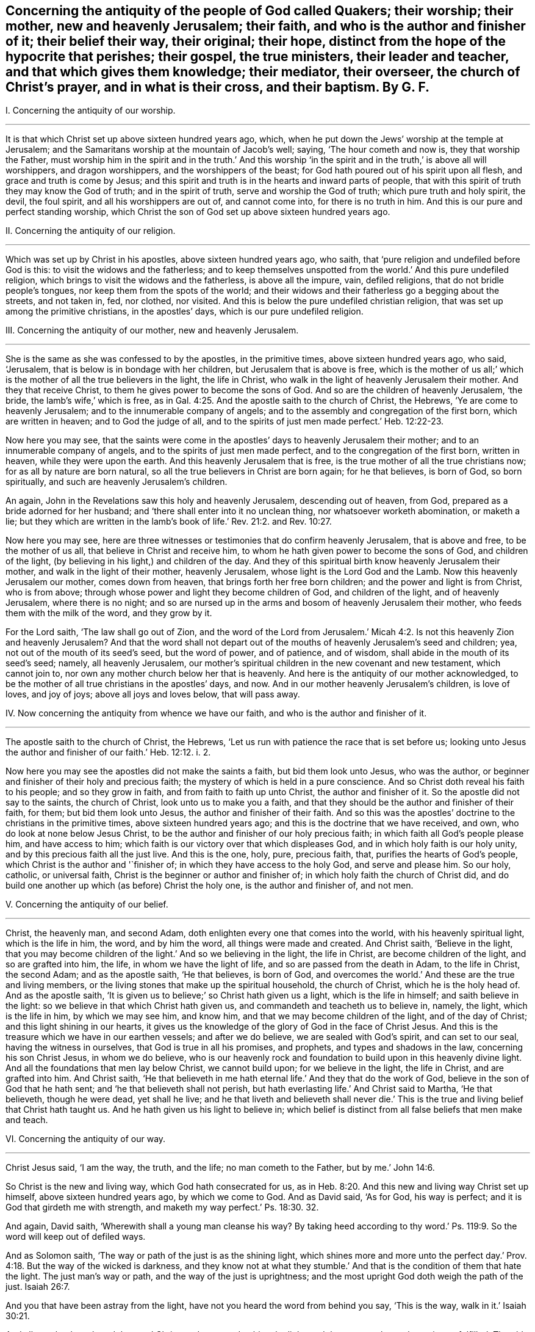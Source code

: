 [#ch40.style-blurb, short="Concerning the Antiquity of the People of God Called Quakers"]
== Concerning the antiquity of the people of God called Quakers; their worship; their mother, new and heavenly Jerusalem; their faith, and who is the author and finisher of it; their belief their way, their original; their hope, distinct from the hope of the hypocrite that perishes; their gospel, the true ministers, their leader and teacher, and that which gives them knowledge; their mediator, their overseer, the church of Christ`'s prayer, and in what is their cross, and their baptism. By G. F.

[.numbered-group]
====

[.numbered]
I+++.+++ Concerning the antiquity of our worship.

[.small-break]
'''

It is that which Christ set up above sixteen hundred years ago, which,
when he put down the Jews`' worship at the temple at Jerusalem;
and the Samaritans worship at the mountain of Jacob`'s well; saying,
'`The hour cometh and now is, they that worship the Father,
must worship him in the spirit and in the truth.`' And this worship
'`in the spirit and in the truth,`' is above all will worshippers,
and dragon worshippers, and the worshippers of the beast;
for God hath poured out of his spirit upon all flesh,
and grace and truth is come by Jesus;
and this spirit and truth is in the hearts and inward parts of people,
that with this spirit of truth they may know the God of truth;
and in the spirit of truth, serve and worship the God of truth;
which pure truth and holy spirit, the devil, the foul spirit,
and all his worshippers are out of, and cannot come into, for there is no truth in him.
And this is our pure and perfect standing worship,
which Christ the son of God set up above sixteen hundred years ago.

[.numbered]
II. Concerning the antiquity of our religion.

[.small-break]
'''

Which was set up by Christ in his apostles, above sixteen hundred years ago, who saith,
that '`pure religion and undefiled before God is this:
to visit the widows and the fatherless;
and to keep themselves unspotted from the world.`' And this pure undefiled religion,
which brings to visit the widows and the fatherless, is above all the impure, vain,
defiled religions, that do not bridle people`'s tongues,
nor keep them from the spots of the world;
and their widows and their fatherless go a begging about the streets, and not taken in,
fed, nor clothed, nor visited.
And this is below the pure undefiled christian religion,
that was set up among the primitive christians, in the apostles`' days,
which is our pure undefiled religion.

[.numbered]
III.
Concerning the antiquity of our mother, new and heavenly Jerusalem.

[.small-break]
'''

She is the same as she was confessed to by the apostles, in the primitive times,
above sixteen hundred years ago, who said, '`Jerusalem,
that is below is in bondage with her children, but Jerusalem that is above is free,
which is the mother of us all;`' which is the mother
of all the true believers in the light,
the life in Christ, who walk in the light of heavenly Jerusalem their mother.
And they that receive Christ, to them he gives power to become the sons of God.
And so are the children of heavenly Jerusalem, '`the bride,
the lamb`'s wife,`' which is free,
as in Gal. 4:25. And the apostle saith to the church of Christ, the Hebrews,
'`Ye are come to heavenly Jerusalem; and to the innumerable company of angels;
and to the assembly and congregation of the first born, which are written in heaven;
and to God the judge of all,
and to the spirits of just men made perfect.`' Heb. 12:22-23.

Now here you may see,
that the saints were come in the apostles`' days to heavenly Jerusalem their mother;
and to an innumerable company of angels, and to the spirits of just men made perfect,
and to the congregation of the first born, written in heaven,
while they were upon the earth.
And this heavenly Jerusalem that is free,
is the true mother of all the true christians now; for as all by nature are born natural,
so all the true believers in Christ are born again; for he that believes, is born of God,
so born spiritually, and such are heavenly Jerusalem`'s children.

An again, John in the Revelations saw this holy and heavenly Jerusalem,
descending out of heaven, from God, prepared as a bride adorned for her husband;
and '`there shall enter into it no unclean thing, nor whatsoever worketh abomination,
or maketh a lie;
but they which are written in the lamb`'s book of
life.`' Rev. 21:2. and Rev. 10:27.

Now here you may see,
here are three witnesses or testimonies that do confirm heavenly Jerusalem,
that is above and free, to be the mother of us all,
that believe in Christ and receive him,
to whom he hath given power to become the sons of God, and children of the light,
(by believing in his light,) and children of the day.
And they of this spiritual birth know heavenly Jerusalem their mother,
and walk in the light of their mother, heavenly Jerusalem,
whose light is the Lord God and the Lamb.
Now this heavenly Jerusalem our mother, comes down from heaven,
that brings forth her free born children; and the power and light is from Christ,
who is from above; through whose power and light they become children of God,
and children of the light, and of heavenly Jerusalem, where there is no night;
and so are nursed up in the arms and bosom of heavenly Jerusalem their mother,
who feeds them with the milk of the word, and they grow by it.

For the Lord saith, '`The law shall go out of Zion,
and the word of the Lord from Jerusalem.`' Micah 4:2.
Is not this heavenly Zion and heavenly Jerusalem?
And that the word shall not depart out of the mouths
of heavenly Jerusalem`'s seed and children;
yea, not out of the mouth of its seed`'s seed, but the word of power, and of patience,
and of wisdom, shall abide in the mouth of its seed`'s seed; namely,
all heavenly Jerusalem,
our mother`'s spiritual children in the new covenant and new testament,
which cannot join to, nor own any mother church below her that is heavenly.
And here is the antiquity of our mother acknowledged,
to be the mother of all true christians in the apostles`' days, and now.
And in our mother heavenly Jerusalem`'s children, is love of loves, and joy of joys;
above all joys and loves below, that will pass away.

[.numbered]
IV. Now concerning the antiquity from whence we have our faith,
and who is the author and finisher of it.

[.small-break]
'''

The apostle saith to the church of Christ, the Hebrews,
'`Let us run with patience the race that is set before us;
looking unto Jesus the author and finisher of our faith.`' Heb. 12:12. i. 2.

Now here you may see the apostles did not make the saints a faith,
but bid them look unto Jesus, who was the author,
or beginner and finisher of their holy and precious faith;
the mystery of which is held in a pure conscience.
And so Christ doth reveal his faith to his people; and so they grow in faith,
and from faith to faith up unto Christ, the author and finisher of it.
So the apostle did not say to the saints, the church of Christ,
look unto us to make you a faith,
and that they should be the author and finisher of their faith, for them;
but bid them look unto Jesus, the author and finisher of their faith.
And so this was the apostles`' doctrine to the christians in the primitive times,
above sixteen hundred years ago; and this is the doctrine that we have received, and own,
who do look at none below Jesus Christ,
to be the author and finisher of our holy precious faith;
in which faith all God`'s people please him, and have access to him;
which faith is our victory over that which displeases God,
and in which holy faith is our holy unity, and by this precious faith all the just live.
And this is the one, holy, pure, precious faith, that,
purifies the hearts of God`'s people, which Christ is the author and '`finisher of;
in which they have access to the holy God, and serve and please him.
So our holy, catholic, or universal faith,
Christ is the beginner or author and finisher of;
in which holy faith the church of Christ did,
and do build one another up which (as before) Christ the holy one,
is the author and finisher of, and not men.

[.numbered]
V+++.+++ Concerning the antiquity of our belief.

[.small-break]
'''

Christ, the heavenly man, and second Adam,
doth enlighten every one that comes into the world, with his heavenly spiritual light,
which is the life in him, the word, and by him the word,
all things were made and created.
And Christ saith, '`Believe in the light,
that you may become children of the light.`' And so we believing in the light,
the life in Christ, are become children of the light, and so are grafted into him,
the life, in whom we have the light of life, and so are passed from the death in Adam,
to the life in Christ, the second Adam; and as the apostle saith, '`He that believes,
is born of God, and overcomes the world.`' And these are the true and living members,
or the living stones that make up the spiritual household, the church of Christ,
which he is the holy head of.
And as the apostle saith, '`It is given us to believe;`' so Christ hath given us a light,
which is the life in himself; and saith believe in the light:
so we believe in that which Christ hath given us,
and commandeth and teacheth us to believe in, namely, the light,
which is the life in him, by which we may see him, and know him,
and that we may become children of the light, and of the day of Christ;
and this light shining in our hearts,
it gives us the knowledge of the glory of God in the face of Christ Jesus.
And this is the treasure which we have in our earthen vessels; and after we do believe,
we are sealed with God`'s spirit, and can set to our seal,
having the witness in ourselves, that God is true in all his promises, and prophets,
and types and shadows in the law, concerning his son Christ Jesus, in whom we do believe,
who is our heavenly rock and foundation to build upon in this heavenly divine light.
And all the foundations that men lay below Christ, we cannot build upon;
for we believe in the light, the life in Christ, and are grafted into him.
And Christ saith,
'`He that believeth in me hath eternal life.`' And they that do the work of God,
believe in the son of God that he hath sent; and '`he that believeth shall not perish,
but hath everlasting life.`' And Christ said to Martha, '`He that believeth,
though he were dead, yet shall he live;
and he that liveth and believeth shall never die.`' This
is the true and living belief that Christ hath taught us.
And he hath given us his light to believe in;
which belief is distinct from all false beliefs that men make and teach.

[.numbered]
VI. Concerning the antiquity of our way.

[.small-break]
'''

Christ Jesus said, '`I am the way, the truth, and the life; no man cometh to the Father,
but by me.`' John 14:6.

So Christ is the new and living way, which God hath consecrated for us,
as in Heb. 8:20. And this new and living way Christ set up himself,
above sixteen hundred years ago, by which we come to God.
And as David said, '`As for God, his way is perfect;
and it is God that girdeth me with strength,
and maketh my way perfect.`' Ps. 18:30. 32.

And again, David saith, '`Wherewith shall a young man cleanse his way?
By taking heed according to thy word.`' Ps. 119:9.
So the word will keep out of defiled ways.

And as Solomon saith, '`The way or path of the just is as the shining light,
which shines more and more unto the perfect day.`' Prov. 4:18.
But the way of the wicked is darkness,
and they know not at what they stumble.`' And that
is the condition of them that hate the light.
The just man`'s way or path, and the way of the just is uprightness;
and the most upright God doth weigh the path of the just. Isaiah 26:7.

And you that have been astray from the light,
have not you heard the word from behind you say, '`This is the way,
walk in it.`' Isaiah 30:21.

And all you that have heard the word Christ, and so turned to him, the light,
and the way, you know the scripture fulfilled.
The old testament was the good old way for the Jews to walk in;
but Christ in the new testament, is the new and living way to God,
to them that believe and walk in him;
for God hath given Christ to be a governor and leader for his people,
and to be his salvation to the ends of the earth.
So Christ, who is our leader, is our counsellor and salvation, and way to God,
and there is no other way to the Father but by him, who hath died for our sins,
and is risen for our justification.

[.numbered]
VII. Concerning the original.

[.small-break]
'''

John saith, '`In the beginning was the word, etc.
And all things were made by the word; and without the word was not any thing made,
that was made.`' John 1:9. And the apostles were preachers of the word. 1 Pet. 1:25.
And the apostle said, '`The word is nigh thee,
in thy heart and in thy mouth;
and this is the word of faith which we preach.`' Rom. 10:8. And James saith,
'`Of his own will begat he us, by the word of truth.`' James 1:18.

So God`'s people are begotten by the word of truth, being born again,
not of corruptible seed, but of incorruptible, by the word of God, which lives,
and abides, and endures forever;
and so as new born babes desire the sincere milk of the word,
that they may grow thereby. 1 Pet. 2:2.

And John saith, '`That which was from the beginning, which we have heard,
which we have seen with our eyes, and our hands have handled of the word of life;
that declare we unto you, that ye also might have fellowship with us;
and truly our fellowship is with the Father and his son,
Jesus Christ.`' 1 John 1:1-3. And this word is no new commandment; for John saith,
'`I write no new commandment unto you, but an old commandment,
which you had from the beginning.
The old commandment is the word,
which ye have heard from the beginning.`' 1 John 2:7. And by the word of God,
which did abide in the saints, they overcame the wicked one. 1 John 2:14.
'`And John bore record of the word of God,`' Rev. 1:2. and said Christ`'s
name was called the word of God;`' and the word is called the word of grace,
and the word of faith, and the word of wisdom, and the word of power,
and the word of patience;
and this is the word by which all God`'s people are sanctified and made clean;
and by it all things are sanctified to them, and by this word they are reconciled to God,
and this word was before the confusion of Babel, with their many languages,
which the priests and the world called the original.
And Pilate set a superscription in letters of Hebrew, Greek, and Latin, upon Christ,
when they crucified him.
And the beast and the whore, and the false church,
had power over the natural tongues and languages, as in Rev. 13:7. and 17:15.
But the word of God was before their tongues and languages were.
And natural men with their natural arts and sciences, and tongues,
do not know the things of God; for natural men, in their natural schools,
may learn their natural arts and sciences, and their natural tongues,
and their natural religions, and so to be natural ministers.
But they that hear Christ`'s voice, and learn of him, and are bred up in his school,
are made able ministers of his everlasting word.

[.numbered]
VIII.
Concerning the antiquity of our true hope, distinct from the hope of the hypocrite,
that perishes.

[.small-break]
'''

'`The mystery which hath been hid from ages and generations,
is now made manifest to the saints, which is Christ in you, the hope of glory,
whom we preach; warning every man, and teaching every man in all wisdom,
that we may present every man perfect in Christ Jesus.`' Col. 1:27-28.
'`And every man that hath this hope in him purifies himself,
even as he is pure.`' 1 John 3:3. And we are saved by hope,
as in Rom. 8:24. So that all the saints may know what is the hope of their calling;
for we being saved by hope, are saved by Christ, who is to dwell in our hearts by faith;
for the apostle said, '`The Lord Jesus Christ, who is our hope.`' 1 Tim. i.
And we are to hold fast this hope that is set before us,
which we have as an anchor of the soul, both sure and steadfast;
and it entereth into that which is within the veil,
where the forerunner is for us entered in, even Jesus. Heb. 6:18-20.
And '`blessed be God, even the Father of our Lord Jesus Christ,
which according to his abundant mercy, hath begotten us again unto his lively hope,
by the resurrection of Jesus Christ from the dead, to an inheritance immortal,
and undefiled, and that fadeth not away, reserved in heaven for the saints,
which are kept by the power of God through faith unto salvation.`' 1 Pet. 1:4-5.

Here you may see the saints that are in this true and living hope,
have an inheritance immortal and undefiled, who are kept by the power of God,
through faith unto salvation.

[.numbered]
IX. Now concerning the antiquity of our gospel.

[.small-break]
'''

The apostle tells the Romans,
that '`the gospel of Christ is the power of God to salvation to every one that believes.
For by the gospel, the righteousness of God is revealed, from faith to faith;
so that the just shall live by his faith.`' Rom. 1:16-18.

And again, the apostle saith,
'`The gospel which hath been preached to every creature under heaven.`' Col. 1:23.
For Christ said unto his disciples,
'`Go ye into all the world and preach the gospel to every creature.`' Mark 16:15.

'`And God will judge the secrets of men`'s hearts by Jesus Christ,
according to my gospel,`' saith the apostle.
He being the heir of it, that is according to the power of God,
which is preached to every creature under heaven.

And the gospel was preached to Abraham, saying,
'`In thy seed shall all nations be blessed.`' And was not this gospel preached
to Abraham four hundred and thirty years before the law of Moses was given forth?
For '`unto Abraham and his seed, was the promise made.
He said not unto seeds, as speaking of many, but unto thy seed, as of one,
which seed is Christ,`' as in Gal. 3:8. 16, 17. So in this seed Christ,
are all nations and families of the earth blessed.
Therefore all nations and families of the earth must come into Christ, the seed,
that bruises the serpent`'s head, if they be blessed,
and then they who are of the seed through faith, are blessed with faithful Abraham.
For the children of the promise are counted for the seed,
as in Rom. 9:8. And therefore all nations and
families of the earth must come into the seed,
if they be blessed; and they that be in the seed, and are baptized into Christ,
have put him on; and there, in Christ, is neither Jew nor Greek, bond nor free,
male nor female, they are all one in Christ, Gal. 3:27-28.
And so are all the sons of God, by faith in Christ.
Now this everlasting gospel and promise was preached to Abraham,
four hundred and thirty years before the law was given to Moses; saying,
'`In thy seed shall all nations and families of the
earth be blessed.`' And was it not preached to Adam,
when God said,
'`The seed of the woman shall bruise the serpent`'s head?`' And when Christ came forth,
he sent his disciples into all nations,
to preach the gospel to every creature under heaven, as before.
And John in the Revelations, who saw the night of apostacy, and Babylon`'s fall,
saw the '`angel fly in the midst of heaven having the everlasting
gospel to preach unto them that dwell on the earth;
and to every nation, and kindred, and tongue, and people; saying with a loud voice,
Fear God, and give glory to him; for the hour of his judgment is come,
and worship him that made heaven and earth, and the sea,
and fountains of water.`' Rev. 14:6-7. So this is the
everlasting gospel which is preached by the holy ghost,
sent down from heaven.
Now many may have the letter of the scripture, and the form of holy men`'s words,
for the Jews had Abraham`'s, and the prophet`'s words,
as the Christians have Christ`'s and the apostles`' words, Matthew, Mark, Luke, and John,
and so may put the letter for the gospel;
but the letter of the scripture declareth what the gospel is.
Outward scriptures or letters may be worn out, but the gospel is everlasting,
which is the thing that the scripture declareth of;
for '`he that preacheth any other gospel,
(the apostle saith,) let him be accursed.`' For the gospel,
which the apostles preached and taught, was not of man,
neither did they receive it of men, but by the revelation of Jesus Christ. Gal. 1:10-9.
And this is the everlasting gospel of life and salvation; saying,
in thy seed shall all nations be blessed.
Now men may be taught the outward letter of the scripture,
and receive that from men in the natural state;
but that which the scripture or letter declareth of, is revealed by Jesus Christ,
(namely,) the everlasting gospel, the seed, in which all nations are blessed.
And for the defence of this gospel were the apostles set in their day; and so have I,
and many others in our day and age; against the letter wise Christians,
as the apostles were against the outward letter wise Jews.
And see what opposition the letter wise made then, and now;
that professed the gospel in words, but did, nor do not come into the seed,
in which all are blessed, and which brings life and immortality to light,
to all them that are in Christ the seed.

[.numbered]
X+++.+++ Concerning the antiquity of the true ministers.

[.small-break]
'''

Moses, and Aaron, and the prophets, were all sent of God, in the old testament.
And the Lord commanded Moses to take twelve rods, and write every man`'s name,
that were the heads of the house of their fathers, upon the rods;
so one rod forever prince, according to the house of their fathers, even twelve rods.
And Aaron`'s rod was among their rods; and Moses laid their rods before the Lord,
in the tabernacle of witness: and on the morrow, Moses took all the rods,
and Aaron`'s rod; and behold Aaron`'s rod, for the house of Levi, was budded,
and brought forth buds, and blossoms, and ripe almonds;
but the rest of the heads of Israel`'s rods brought forth nothing.
So the Lord chose the house of Levi to serve him, in the outward tabernacle.
Num. 17. And so the Lord chooseth in his new testament and covenant,
whose spiritual rods do bud in the inward tabernacle,
to serve him in the inward tabernacle, to be a holy, royal priesthood,
to offer up spiritual sacrifices to God, by Christ. 1 Pet. 2:5.
9+++.+++ And John, the greatest prophet born of a woman,
was a man sent from God. John 1:6.
Matt. 11:11. And Christ said the living Father sent him,
as in John 6:57. And Christ said, '`As thou didst send me into the world,
so have I sent them into the world,`' (namely,
his disciples,) and the apostles did believe that God had sent Christ,
as in John 17:8. 18.

And Christ called his twelve disciples, and sent them forth to preach,
and gave them power; and said unto them, '`Freely ye have received,
and freely give,`' as in Matt. 10:1 to the end.

There you may see how Christ doth encourage his free ministers,
and likewise in Mark 9. from the first to the sixth.
And Christ said unto his disciples, the harvest was great, and the labourers were few;
wherefore pray the Lord of the harvest that he would send forth labourers into his harvest.
And so you may see Christ here gives them power,
and they were to pray to the Lord of the harvest for labourers,
and not to the high priests and rabbis, and the powers,
for them to send forth their letters to learned doctors, and to have power from them.

And you may read in Matt. 23. how Christ declareth against the false teachers;
and how that the Jews should persecute, crucify,
and scourge such as Christ sends in their synagogues, and from city to city.
So these false teachers always persecuted the true.
Matt. 23 30 to the end.
And you may see in Matt. 22:1 to the 16th,
how Christ sends forth his disciples to call to the marriage.
And when Christ sent forth his seventy disciples, he said,
'`I send you forth as lambs amongst wolves,
without bag or scrip;`' and you may see how he did exhort them,
how they should preach and behave themselves.
Luke 10. from the 1st to the 12th. And the apostle told the Ephesians,
among whom he had been labouring for the space of three years, and preached among them;
and '`he had not ceased to warn every one of them
both night and day with tears,`' and said,
'`I have coveted no man`'s silver, gold, or apparel; for ye know,
that these hands have ministered to my necessities, and to them that were with me.
I have showed you in all things, how that in so labouring, ye ought to support the weak,
and to remember the words of our Lord Jesus, how that he said,
it is a blessed thing to give, rather than to receive.`' Acts 20:31-35.

Here you may see an example of a true minister of Christ, and also in 1 Cor.
ix. from the 1st to the 20th,
how the apostle there strove to keep the gospel without charge, and to make it free;
and how the apostle reproves such that did not labour,
that they might labour and follow the apostles, whom they had for examples,
as in 2 Thess.
iii. who would not be chargeable to them, as from verse 6th to the 13th.

And the apostle said that Christ ascended on high,
and gave gifts unto men for the work of the ministry; some apostles, some prophets,
some evangelists, some pastors, some teachers, for the edifying of the body of Christ,
till we all meet together in the unity of the faith, and the knowledge of the son of God,
unto a perfect man, and unto the measure of the stature of the fulness of Christ;
and so to every one of us is given grace,
according to the measure of the stature of the fulness of Christ.
Eph. 4. from the 1st to the 16th.

Here you may see, they had the gifts from Christ that made them ministers,
and not from schools, and colleges, nor powers.
And Peter saith, '`Let every man as he hath received the gift,
minister the same one to another, as good stewards of the manifold grace of God;
and the elders were to feed the flock of God; not by constraint, but willingly;
not for filthy lucre, but of a willing mind;
not as though you were lords over God`'s heritage,
but that you may be examples to the flock.`' 1 Pet. 4:10. and v. 2, 3.

And in Rom. 10. there you may see how the apostle exhorts them to improve their gifts,
in teaching, and prophesying, and exhorting; and these gifts they had from Christ.

And in 1 Tim.
iii. there you may see how the bishops, deacons, and overseers,
they were not to be given to wine, nor strikers, nor fighters, nor covetous,
nor given to filthy lucre; but should be such as could rule their own houses well,
having their children in subjection.
For, if they could not rule their own houses well,
how should they take care of the church of God?
And likewise, their wives were to be honest, not evil speakers,
but sober and faithful in all things.
And so let these bishops, elders, deacons, and ministers first be proved,
and if they be found blameless, then let them minister, as in 1 Tim. 3:1 to the 13th.

So it seems they were not to minister, if they were not blameless in these things.

And likewise, you may see the qualifications of the elder men, and the women,
that were to be teachers of good things, and teachers of the younger women,
as in Tit. 2. from the 1st to the 6th. And you may see all along in the scriptures,
how Christ and the apostles testified against the covetous prophets, shepherds,
and teachers, that preached for hire, and filthy lucre; and how that the true prophets,
Christ, and the apostles spake forth freely, and did suffer by the hirelings,
and the covetous, that taught for filthy lucre.

And Christ bid his disciples and believers to wait at Jerusalem,
until they were endued with power from on high, and they should receive the holy ghost,
and then they should be witnesses of Christ, both in Jerusalem, and in all Judea,
and Samaria, and unto the utmost parts of the earth, as in Acts 1:4-9.

Now here you may see the primitive ordination of Christ`'s ministers;
they had their gifts from Christ, and were endued with power from on high,
and they received the holy ghost,
and every one was to minister as they had received the gift from Christ.
So these were not endued with power from below, nor from the high priests, nor kings,
nor emperors, nor men, nor schools, nor colleges;
but they were endued with power from on high,
and their gifts they had from Christ that ascended on high, above all principalities,
powers, thrones, and dominions.
So here is the antiquity, and first ordination of Christ`'s ministers, and teachers,
according to the scripture which we own.

And God, who poured out of his spirit upon all flesh, as in Joel 2. Acts 2. By which,
sons, daughters, handmaids, and servants should prophesy,
and have their spiritual visions, and old men have their spiritual dreams.
And this now is witnessed in the days of the new covenant, and the gospel day of Christ;
but they that rebel against the spirit of God, and vex it, and grieve it,
and make a mock at it; they say, prophecy, and revelation, and visions are ceased.
But the apostle saith, no man knows the things of God, but by the spirit of God,
and the spirit of God doth reveal them;
and the natural man perceiveth not the things of the spirit of God,
they are foolishness to him; neither can he know them,
because they are spiritually discerned. 1 Cor. 2:11-14.

[.numbered]
XI. Concerning the antiquity of our leader, and that which gives us knowledge.

[.small-break]
'''

The Lord said, speaking of Christ,
in Isa. 55:3-4. '`I will make an everlasting covenant; and behold,
I will give him for a witness, and a leader, and a commander to the people;
and he shall feed his flock like a shepherd, and he shall gather his lambs in his arm,
and carry them in his bosom,
and gently lead those that are with young.`' Isa. 40:11.
'`And I will bring the blind by a way that they know not,
and I will lead them into paths that they have not known.
I will make darkness light before them, and crooked things straight.
These things will I do unto them, and not forsake them.`' Isa. 42:16.

And Christ said, he is the good shepherd that lays down his life for his sheep;
and he calleth his sheep by name, and leadeth them, and goes before them;
and his sheep follow him, for they know his voice.
John 10.

And Christ said, he would send his believers the comforter, the spirit of truth,
which should proceed from the Father, which should guide them,
and lead them into all truth.
John 15. and 16. chap.
So this was, and is the ministers, and teachers, and disciples, and believers in Christ,
their leader and guider into all truth.
For the apostle saith, that no prophecy of scripture came by the will of man,
neither is it of any private interpretation;
but holy men of God spake forth the scripture, as they were moved by the holy ghost.
And so it is the holy ghost, the comforter, the spirit of truth,
that leads Christ`'s believers into all truth, and into all the truth of the scriptures.
2 Pet. 1:21.

And John saith, '`He that sitteth on the throne shall dwell among them,
and they shall hunger and thirst no more.
For the lamb which is in the midst of the throne shall feed them,
and shall lead them to living fountains of water,
and God shall wipe away all tears from their eyes; they are before the throne of God,
and serve him night and day in his temple.`' Rev. 6:9 to the end.

That which gave the church of Christ knowledge in the apostles`' days, gives us,
the church of Christ, knowledge in our days.
The apostle saith, '`God who commanded light to shine out of darkness,
hath shined in our hearts, (mark,
in our hearts,) to give us the light of the knowledge of the glory of God,
in the face of Jesus Christ; and we have this treasure in earthen vessels,
that the excellency of the power may be of God,
and not of us.`' So here we have this light from God and Christ,
and it shines in our hearts by God`'s command,
to give us the knowledge of his glory in the face of Christ his son;
and God hath the glory and honour of this light,
which gives us the knowledge of Christ our saviour,
who is the treasure of wisdom and knowledge; which light of God and Christ,
gives us the knowledge of the glory of God, in the face of Christ,
(as before,) and without this light we have not the knowledge of the glory of God,
in the face of Jesus Christ; as in 2 Cor. 4:6-7.

[.numbered]
XII.
Now concerning the antiquity of our teacher in the new covenant.

[.small-break]
'''

Christ saith, '`Is it not written in the prophets, ye shall be all taught of God?
Every man therefore that hath heard and learned of the Father, cometh unto me;
and no man cometh unto me, except the Father which hath sent me,
draw him.`' John 6:44-45. '`All thy children shall be taught of the Lord;
and great shall be the peace of thy children,
in righteousness shall they be established,`' etc. Isa. 54:13.

And the Lord said in Jeremiah 31:31-34, '`Behold the day is coming, saith the Lord,
that I will make a new covenant with the house of Israel, and the house of Judah;
not according to the old covenant, that I made with their fathers:
but this is the covenant, I will put my law in their inward parts,
and write it in their hearts; and I will be their God, and they shall be my people.
And they shall not teach every man his neighbour, and every man his brother, saying,
know the Lord;
for all shall know me from the least to the greatest.`'
So the old covenant and its priests,
whose lips were to preserve people`'s knowledge, they cease,
and there is no need of them in the new covenant; for all shall know God,
by the law he puts in their minds, and writes in their hearts.
Hebrews 7:8 to the end.

And this new covenant is an everlasting covenant, and lasts forever in all ages.
And all God`'s people know God and Christ, by the law he puts in their minds,
and writes in their hearts, that they need not give priests tithes and maintainance,
to teach people to know the Lord.

The apostle saith to the church of Christ, the Thessalonians, 1 Thess. 4:9.
'`As touching brotherly love, you need not that I write unto you,
for ye yourselves are taught of God to love one another.`'
And John in his General Epistle to the church of Christ,
directs them to their teacher, the anointing within them; and saith,
'`Let that therefore abide in you, which you have heard from the beginning;
if that which you have heard from the beginning shall remain in you,
ye also shall continue in the son, and in the Father.
And this is the promise that he hath promised us, even eternal life.
And these things have I written unto you, concerning them that seduce you;
but ye have an anointing that you have received from him, that abideth in you,
and you need not that any man teach you,
but as the same anointing teaches you of all things, and is truth, and is no lie;
and even as it hath taught you,
ye shall abide in him.`' This John wrote to the church of Christ,
that had received the truth, and were established in it.

Now this anointing in them, which they have received of God,
was the teacher of his people then, and it is the teacher of God`'s people,
the church of Christ now.
And the priests or teachers, that would seduce from this anointing`'s teaching within,
they would seduce them from continuing in the Father, and in the son,
and so from the promise of eternal life, as in 1 John 2:21; 24-27.

And the apostle saith to Titus, '`The grace of God, which brings salvation,
hath appeared unto all men; teaching us, that denying ungodliness and worldly lusts,
we should live soberly, righteously, and godly,
in this present world.`' Tit. 2:11-12.

Here you may see what was the church of Christ`'s teacher, the law in the heart,
the anointing within, the grace of God in the heart, which brings salvation;
it hath appeared unto all men, to teach them, and bring their salvation,
if they do not walk despitefully against the spirit of grace,
and turn it into wantonness.
And the Lord said unto Paul, '`My grace is sufficient,
my strength is made perfect in weakness.`' 2 Cor. 12:10-9.

And here is the antiquity of our teacher,
which was set up above sixteen hundred years ago; by which we know God,
and continue in the Father and in the son, and have eternal life;
which grace is sufficient to establish our hearts, and bring our salvation.
So that we have no need to give the priests and hirelings tithes and money to teach us;
for we are come to the waters of life, without money and without price,
which satisfies our thirsty souls. Isa. 4:1-2.
and John 7:37. So that we do praise God, and sing hallelujah,
through Jesus Christ.

[.numbered]
XIII.
Concerning the antiquity of our mediator.

[.small-break]
'''

The apostle saith, '`The law served, which was added because of transgression,
till the seed should come, to whom the promise was made.`' Gal. 3:19.

And the apostle said, '`God would have all men to be saved,
and come to the knowledge of the truth;
and Christ gave himself a ransom for all to be testified of in due time.
And there is one God, and one mediator betwixt God and man,
even the man Christ Jesus.`' 1 Tim. 2:4-6.

Now this is the one mediator, which we own betwixt God and man;
God having poured his spirit upon all flesh, men and women,
that with the spirit of God they might know Christ,
the one mediator betwixt them and God.

So here you may see, the apostle did not set up many mediators between God and man,
but one mediator, Christ Jesus the son of God.

[.numbered]
XIV.
Concerning the antiquity of overseers.

[.small-break]
'''

The apostle saith unto the elders, '`and to all the flock,
over which the holy ghost hath made you overseers,`' etc. Acts 20:28.

Here you may see, the overseers of the church of Christ were not made by men;
but the holy ghost made them overseers.
So they had the spiritual eye to watch one over another.

And Christ when he sent forth his ministers, told them,
'`that they should be brought before magistrates and powers.`' And said unto them,
'`Take ye no thought how or what things ye shall answer, or what ye shall say;
for the holy ghost shall teach you in the same hour,
what ye ought to say;`' as in Luke 21:14-15.

So here they were to wait in the holy ghost, that led them into all truth,
and not to take thought nor follow their own thoughts, but to trust to the holy ghost,
their leader and comforter.

[.numbered]
XV. Concerning the antiquity of the church of Christ`'s prayer, and in what.

[.small-break]
'''

The apostle saith, '`The spirit helps our infirmities;
we know not what we should pray for as we ought,
but the spirit itself maketh intercession for us,
with sighs and groans that cannot be uttered.
And he that searcheth the heart, knows what is the mind of the spirit,
because he maketh intercession for the saints,
according to the will of God.`' Romans 8:26-27. And again the apostle saith,
'`I will pray with the spirit, and I will pray with the understanding;
I will sing with the spirit,
and I will sing with the understanding also.`' 1 Cor. 14:15. And again,
the apostle Jude saith, '`Ye beloved, build up yourselves in the most holy faith,
praying in the holy ghost.`' Jude 20.

Here you may see it is the spirit that God poureth upon all flesh, and the holy ghost,
that the church of Christ, and all people are to sing and pray in,
and serve and worship God in, and not to grieve the spirit of God, nor vex it,
nor quench it, nor rebel against it.

====

After that God had made man and woman in his own image and likeness, and blessed them,
and put them in paradise; and gave them a command to eat of every tree,
except the tree of knowledge of good and evil; for in the day they did eat,
they should die.
But the serpent, the lying spirit, told them they should not die, if they did eat;
and so they followed the serpent`'s teaching,
and disobeyed God`'s. And therefore God drove them out of paradise into the earth.

Here you may see how soon a lying false teacher arose, and sowed his evil seed.
And Adam and Eve for disobeying God, were driven out of paradise,
and lost the image of God, and their blessed state.

And the old world, which grieved the Lord and his spirit, and corrupted the earth,
and filled it with violence; the Lord said,
'`his spirit should not always strive with man.`' So that
God brought a flood upon the old ungodly world,
and destroyed them; but saved Noah, and his family, a preacher of righteousness.

And after, in the new world, Nimrod got up and built Babel,
but the Lord confounded him and his followers.
And after, Sodom and Gomorrah run into ungodliness, and unlawful deeds;
and God turned them into ashes.
And after the Lord, by his mighty power, had brought the children of Israel out of Egypt,
how soon did the serpent sow his wicked seed in them?
And God gave them his law, and his good spirit to instruct them,
as in Neh. 9:20. but they rebelled against his spirit,
and turned their backs against his good law.
And for their disobedience,
how often did the Lord suffer them to be carried into captivity!
And at last the ten tribes, for their disobedience, by Salmonazer, the king of Assyria,
were carried away out of Samaria, and the land of Canaan, into captivity,
for their disobeying and rebelling against the Lord.
And after, the two tribes were carried away by the king of Babylon from Jerusalem,
and the land of Canaan, which was called the glory of all lands.
And when the Lord Jesus Christ came, the Jews stopped their ears,
and closed their eyes to him and his doctrine; and cried, Away with him, crucify him,
crucify him.
And Christ told them, their city should be compassed with armies,
and their temple thrown down, and they should be scattered over all nations;
which came to pass by Titus the Roman, who destroyed Jerusalem, and the temple,
and scattered the Jews, that they could never build Jerusalem nor the temple since.
And thus they were driven out of their own land, for disobeying God,
and forsaking his law and spirit, like Adam and Eve,
who were driven out of paradise,for disobeying God,
and following the serpent`'s teaching, and forsaking of God`'s.

And after Christ sent his disciples to preach the
gospel of life and salvation unto all nations,
and to every creature under heaven, the devil,
he sowed his wicked seed and tares in the hearts of people when they slept,
and grew careless of God`'s truth; and the devil begat many antichrists, false prophets,
false teachers, false apostles, seducers, and deceivers,
which got the form of godliness and the outward form of christianity,
and led many after them, and so set up a false church, the whore, mystery Babylon,
mother of harlots; who rid upon the beast in the dragon`'s power, and made the people,
nations, and tongues like waters; and in this whore and false church,
is found the blood of the prophets and martyrs of Jesus.
For John saith,
'`she was drunk with the blood of the prophets and martyrs of Jesus;`' that is,
with heavenly Jerusalem`'s children`'s blood.
For heavenly Jerusalem, the bride, the Lamb`'s wife,
is the mother of all the true christians that believe in the light,
and are children of the light, and receive Christ,
who gives them power to become the sons of God.
So this whore, or false church, went from the true mother, heavenly Jerusalem,
and from Christ the true husband; and became the mother of harlots, the whore,
that drank the blood of the martyrs,
and got upon the persecuting beast in the dragon`'s power.
But the judgment of the great whore is come, and the beast, dragon, and false prophet,
John saw cast into the lake of fire,
and the everlasting gospel preached again to all nations, tongues, and people,
to settle them; and all that receive the everlasting gospel,
the seed in which all nations are blessed, are heavenly Jerusalem`'s children,
and children of the seed,
and are children and heirs of the everlasting kingdom of God and Christ,
that stands in power and righteousness, and joy, and peace in the holy ghost,
and are of the new creation in Christ Jesus.
And this seed shall be as the sand of the sea, and the dust of the earth,
and the stars of the heaven, that cannot be numbered.
Christ saw his seed, which are the children of his kingdom.
'`He that hath an ear, let him hear.`'

'`Jesus Christ, the same yesterday, and today,
and forever.`' Heb. 13:8. who exercises his prophetical office,
as he is a heavenly prophet; who open people`'s eyes,
to see spiritual and heavenly things; and Christ their saviour,
who redeems and purchases them with his own life, his blood.
And so Christ the prophet is to be heard in all things by his children,
who enlightens every one that cometh into the world;
that in the light they might see him, and hear him.
And he openeth the book of conscience to them, and the book of life;
that in it they may read and see their names written there;
which book no man can open but Christ the lamb.

And Christ exercises his office as a heavenly bishop,
who raises up his children out of the death in Adam,
and makes them to sit together in the heavenly places in Christ Jesus;
and he is a bishop to oversee them,
that they do not go out of the heavenly places in him.

And Christ exercises his office as a heavenly shepherd among his spiritual sheep,
and feeds them with his bread from heaven, and water of life in his heavenly pasture,
and his sheep know his voice, and follow him.

And Christ exercises his office, as he is the King of kings, and Lord of lords;
who rules in the hearts of his people by faith, that they all may be one, saith Christ;
as thou Father art in me, and I in thee, that they also may be one in us.
And the glory that thou gavest me, I have given them, that they may be one,
even as we are one; I in them, and thou in me, that they may be made perfect in one. John 17:21-23.

So Christ, the heavenly king and Lord, rules, orders,
and governs in the hearts and souls of his children,
who is the bishop and chief shepherd of the soul to oversee and feed his sheep.

[.blurb]
=== Concerning our Baptism.

The apostle saith, '`There is one baptism.`' Eph. 4:5. And '`by one spirit,
we are all baptized into one body; whether we be Jews or Gentiles;
whether we be bond or free,
and have been all made to drink into one spirit.`' So this is the one spiritual baptism,
which was set up above sixteen hundred years ago.

And you may see more of the distinction between John`'s baptism and Christ`'s,
in my book, entitled, [.book-title]#A Distinction between the Two Baptisms,
and the Two Suppers of Christ.#

How that John`'s baptism, with the elements of water did decrease, and Christ`'s baptism,
with fire and the holy ghost doth increase; who thoroughly purges his floor,
and burns up the chaff with unquenchable fire;
and how Christ gathereth the wheat into his garner and this is our baptism,
and baptizer.

[.signed-section-signature]
G+++.+++ F.

[.signed-section-context-close]
Edmondton, the 2d month, 1688.

[.blurb]
=== Postscript.--__The antiquity of our Cross.__

The apostle saith to the church of Christ,
that '`the preaching of the cross is to them that perish, foolishness;
but unto us that are saved, it is the power of God.`' 1 Cor. 1:18. And such as were,
and are enemies to the cross of Christ, were, and are enemies to the power of God.
So all your stone, wooden, brass, silver, or gold crosses you have invented,
and set up since the apostles`' days, are not the cross of Christ, the power of God;
but the works of your own hands.
And the apostle saith, '`God forbid that I should glory,
save in the cross of our Lord Jesus Christ, by whom the world was crucified unto me,
and I unto the world.`' Gal. 6:14. So it was the power of God, the cross of Christ,
the apostle gloried in, by whom the world was crucified to him, and he unto the world;
and this is our cross which we glory in,
etc. which was set up above sixteen hundred years ago.
And it is not like that it was a cross made of wood, stone, iron, brass, silver or gold,
that the apostle, or the church of Christ gloried in; or that such outward, temporal,
and worldly crosses, as men make and invent, should crucify people to the world.
That which crucifies people to the world, and the world to them, is the cross of Christ,
the power of God, which power of God, all are to bow down to,
and their faith is to stand in it; and they are foolish and dark,
that think a cross of stone, wood, iron, silver, or gold, which man hath made,
is the cross of Christ, the power of God; and to bow to such worldly temporal things,
and call them the cross of Christ, is contrary to the scriptures,
that the apostles taught to the church of Christ in their days;
and this was the church of Christ`'s cross in the apostles`' days,
and is the church of Christ`'s now.
But they could not, nor can we, bow to any temporal outward worldly cross,
that men have made with their hands, and bow down to them.
For such as do worship the works of their own hands, are enemies to the cross of Christ,
the power of God.

[.signed-section-signature]
G+++.+++ F.
